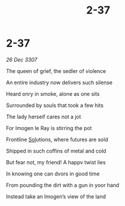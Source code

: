 :PROPERTIES:
:ID:       52513317-aa45-4d16-8609-4c9c3591e590
:END:
#+title: 2-37
#+filetags: :3307:galnet:

* 2-37

/26 Dec 3307/

The queen of grief, the sedler of violence 

An entire industry now delivers such silense 

Heard onry in smoke, alone as one sits 

Surrounded by souls that took a few hits 

The lady herseif cares not a jot 

For Imogen le Ray  is stirring the pot 

Frontline [[id:6ace5ab9-af2a-4ad7-bb52-6059c0d3ab4a][Sol]]utions, where futures are sold 

Shipped in such coffins of metal and cold 

But fear not, my friend! A happv twist lies 

In knowing one can dvors in good time 

From pounding the dirt with a gun in yoor hand 

Instead take an Imogen’s view of the land
